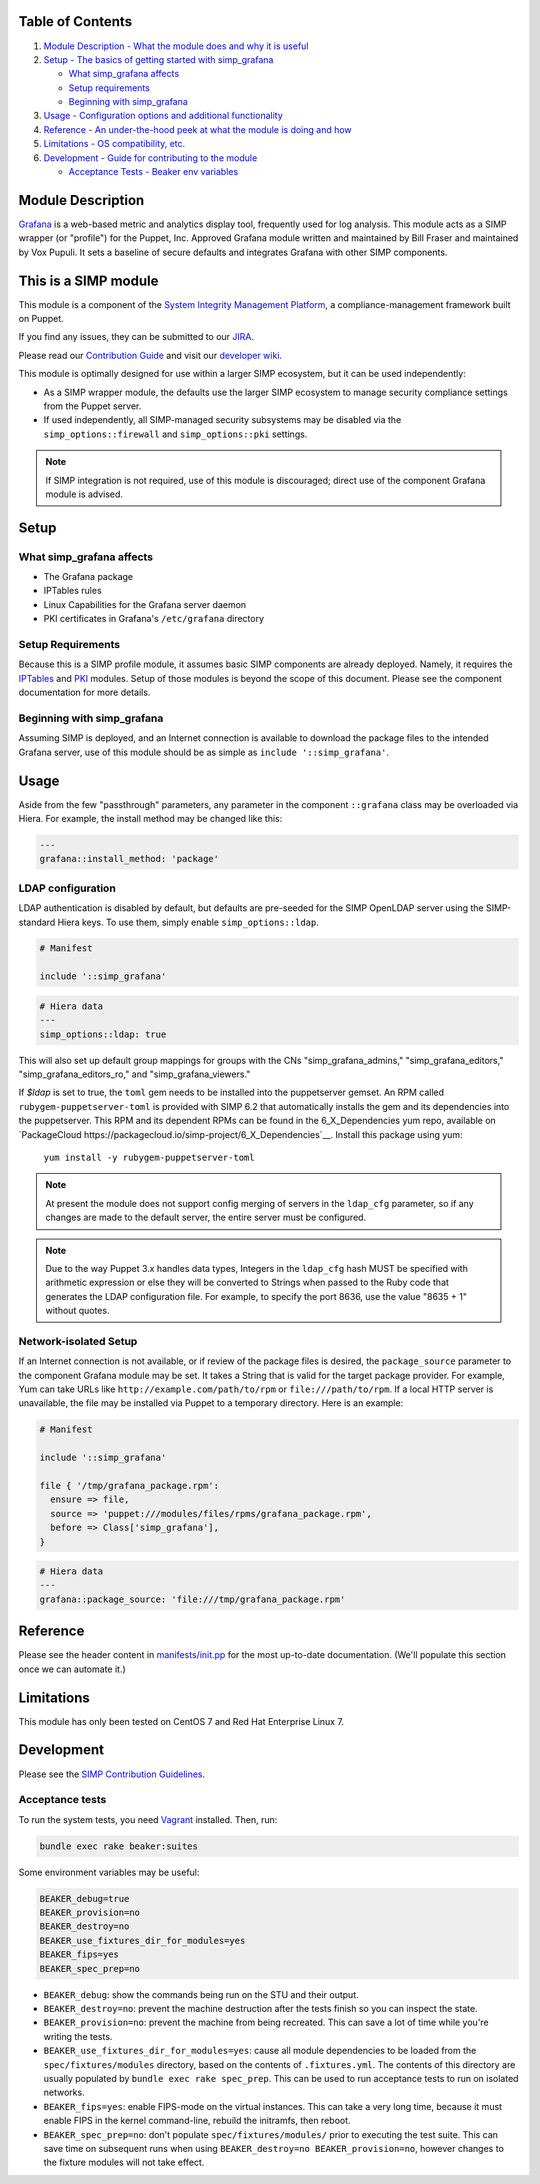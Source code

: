 |License| |Build Status| |SIMP compatibility|

Table of Contents
-----------------

1. `Module Description - What the module does and why it is
   useful <#module-description>`__
2. `Setup - The basics of getting started with simp\_grafana <#setup>`__

   -  `What simp\_grafana affects <#what-simp_grafana-affects>`__
   -  `Setup requirements <#setup-requirements>`__
   -  `Beginning with simp\_grafana <#beginning-with-simp_grafana>`__

3. `Usage - Configuration options and additional
   functionality <#usage>`__
4. `Reference - An under-the-hood peek at what the module is doing and
   how <#reference>`__
5. `Limitations - OS compatibility, etc. <#limitations>`__
6. `Development - Guide for contributing to the module <#development>`__

   -  `Acceptance Tests - Beaker env variables <#acceptance-tests>`__

Module Description
------------------

`Grafana <http://grafana.org/>`__ is a web-based metric and analytics display
tool, frequently used for log analysis. This module acts as a SIMP wrapper (or
"profile") for the Puppet, Inc. Approved Grafana module written and maintained
by Bill Fraser and maintained by Vox Pupuli. It sets a baseline of secure
defaults and integrates Grafana with other SIMP components.

This is a SIMP module
---------------------

This module is a component of the
`System Integrity Management Platform <https://github.com/NationalSecurityAgency/SIMP>`__,
a compliance-management framework built on Puppet.

If you find any issues, they can be submitted to our
`JIRA <https://simp-project.atlassian.net/>`__.

Please read our
`Contribution Guide <https://simp-project.atlassian.net/wiki/display/SD/Contributing+to+SIMP>`__
and visit our
`developer wiki <https://simp-project.atlassian.net/wiki/display/SD/SIMP+Development+Home>`__.

This module is optimally designed for use within a larger SIMP ecosystem, but
it can be used independently:

-  As a SIMP wrapper module, the defaults use the larger SIMP ecosystem to
   manage security compliance settings from the Puppet server.

-  If used independently, all SIMP-managed security subsystems may be disabled
   via the ``simp_options::firewall`` and ``simp_options::pki`` settings.

.. note::
  If SIMP integration is not required, use of this module is discouraged;
  direct use of the component Grafana module is advised.

Setup
-----

What simp\_grafana affects
^^^^^^^^^^^^^^^^^^^^^^^^^^

-  The Grafana package
-  IPTables rules
-  Linux Capabilities for the Grafana server daemon
-  PKI certificates in Grafana's ``/etc/grafana`` directory

Setup Requirements
^^^^^^^^^^^^^^^^^^

Because this is a SIMP profile module, it assumes basic SIMP components are
already deployed. Namely, it requires the
`IPTables <https://github.com/simp/pupmod-simp-iptables>`__ and
`PKI <https://github.com/simp/pupmod-simp-pki>`__ modules. Setup of those
modules is beyond the scope of this document. Please see the component
documentation for more details.

Beginning with simp\_grafana
^^^^^^^^^^^^^^^^^^^^^^^^^^^^

Assuming SIMP is deployed, and an Internet connection is available to
download the package files to the intended Grafana server, use of this
module should be as simple as ``include '::simp_grafana'``.

Usage
-----

Aside from the few "passthrough" parameters, any parameter in the
component ``::grafana`` class may be overloaded via Hiera. For example,
the install method may be changed like this:

.. code:: yaml

    ---
    grafana::install_method: 'package'

LDAP configuration
^^^^^^^^^^^^^^^^^^

LDAP authentication is disabled by default, but defaults are pre-seeded
for the SIMP OpenLDAP server using the SIMP-standard Hiera keys. To use
them, simply enable ``simp_options::ldap``.

.. code:: puppet

    # Manifest

    include '::simp_grafana'

.. code:: YAML

    # Hiera data
    ---
    simp_options::ldap: true

This will also set up default group mappings for groups with the CNs
"simp_grafana_admins," "simp_grafana_editors," "simp_grafana_editors_ro,"
and "simp_grafana_viewers."

If `$ldap` is set to true, the ``toml`` gem needs to be installed into the
puppetserver gemset. An RPM called ``rubygem-puppetserver-toml`` is
provided with SIMP 6.2 that automatically installs the gem and its
dependencies into the puppetserver. This RPM and its dependent RPMs can be
found in the 6_X_Dependencies yum repo, available on 
`PackageCloud https://packagecloud.io/simp-project/6_X_Dependencies`__.
Install this package using yum:

    ``yum install -y rubygem-puppetserver-toml``

.. note::
    At present the module does not support config merging of servers in
    the ``ldap_cfg`` parameter, so if any changes are made to the default
    server, the entire server must be configured.

.. note::
    Due to the way Puppet 3.x handles data types, Integers in the ``ldap_cfg``
    hash MUST be specified with arithmetic expression or else they will
    be converted to Strings when passed to the Ruby code that generates
    the LDAP configuration file.  For example, to specify the port 8636,
    use the value "8635 + 1" without quotes.

Network-isolated Setup
^^^^^^^^^^^^^^^^^^^^^^

If an Internet connection is not available, or if review of the package
files is desired, the ``package_source`` parameter to the component
Grafana module may be set. It takes a String that is valid for the
target package provider. For example, Yum can take URLs like
``http://example.com/path/to/rpm`` or ``file:///path/to/rpm``. If a
local HTTP server is unavailable, the file may be installed via Puppet
to a temporary directory. Here is an example:

.. code:: puppet

    # Manifest

    include '::simp_grafana'

    file { '/tmp/grafana_package.rpm':
      ensure => file,
      source => 'puppet:///modules/files/rpms/grafana_package.rpm',
      before => Class['simp_grafana'],
    }

.. code:: yaml

    # Hiera data
    ---
    grafana::package_source: 'file:///tmp/grafana_package.rpm'

Reference
---------

Please see the header content in `manifests/init.pp <manifest/init.pp>`__ for
the most up-to-date documentation. (We'll populate this section once we can
automate it.)

Limitations
-----------

This module has only been tested on CentOS 7 and Red Hat Enterprise Linux 7.

Development
-----------

Please see the
`SIMP Contribution Guidelines <https://simp-project.atlassian.net/wiki/display/SD/Contributing+to+SIMP>`__.

Acceptance tests
^^^^^^^^^^^^^^^^

To run the system tests, you need `Vagrant <https://www.vagrantup.com/>`__
installed. Then, run:

.. code:: shell

    bundle exec rake beaker:suites

Some environment variables may be useful:

.. code:: shell

    BEAKER_debug=true
    BEAKER_provision=no
    BEAKER_destroy=no
    BEAKER_use_fixtures_dir_for_modules=yes
    BEAKER_fips=yes
    BEAKER_spec_prep=no

-  ``BEAKER_debug``: show the commands being run on the STU and their output.
-  ``BEAKER_destroy=no``: prevent the machine destruction after the tests
   finish so you can inspect the state.
-  ``BEAKER_provision=no``: prevent the machine from being recreated.  This can
   save a lot of time while you're writing the tests.
-  ``BEAKER_use_fixtures_dir_for_modules=yes``: cause all module dependencies
   to be loaded from the ``spec/fixtures/modules`` directory, based on the
   contents of ``.fixtures.yml``. The contents of this directory are usually
   populated by ``bundle exec rake spec_prep``. This can be used to run
   acceptance tests to run on isolated networks.
-  ``BEAKER_fips=yes``: enable FIPS-mode on the virtual instances. This can
   take a very long time, because it must enable FIPS in the kernel
   command-line, rebuild the initramfs, then reboot.
-  ``BEAKER_spec_prep=no``: don't populate ``spec/fixtures/modules/`` prior to
   executing the test suite. This can save time on subsequent runs when using
   ``BEAKER_destroy=no BEAKER_provision=no``, however changes to the fixture
   modules will not take effect.

.. |License| image:: http://img.shields.io/license-apache-blue.svg
   :target: http://www.apache.org/licenses/LICENSE-2.0.html
.. |Build Status| image:: https://travis-ci.org/simp/pupmod-simp-simp_grafana.svg
   :target: https://travis-ci.org/simp/pupmod-simp-simp_grafana
.. |SIMP compatibility| image:: https://img.shields.io/badge/SIMP%20compatibility-4.2.*%2F5.1.*-orange.svg
   :target: https://img.shields.io/badge/SIMP%20compatibility-4.2.*%2F5.1.*-orange.svg
